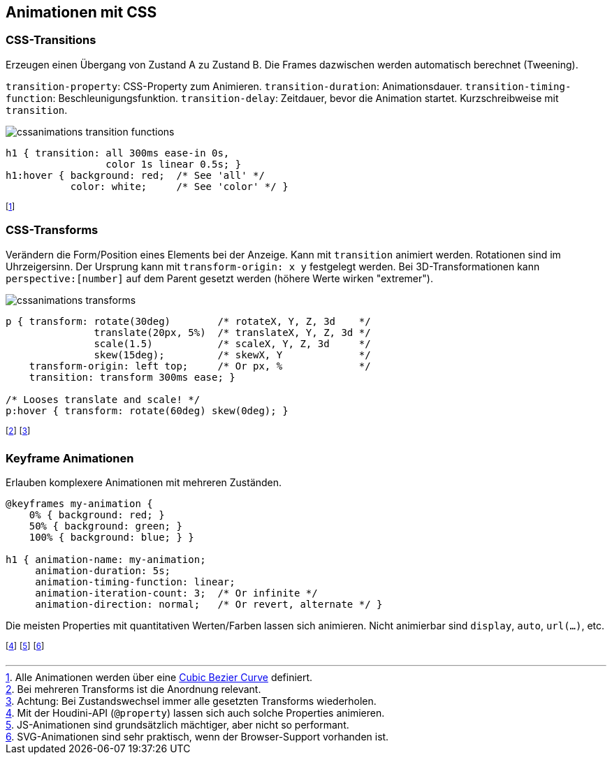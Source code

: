 == Animationen mit CSS
=== CSS-Transitions
Erzeugen einen Übergang von Zustand A zu Zustand B.
Die Frames dazwischen werden automatisch berechnet (Tweening).

`transition-property`: CSS-Property zum Animieren.
`transition-duration`: Animationsdauer.
`transition-timing-function`: Beschleunigungsfunktion.
`transition-delay`: Zeitdauer, bevor die Animation startet.
Kurzschreibweise mit `transition`.

image::cssanimations-transition-functions.png[]

[source, css]
----
h1 { transition: all 300ms ease-in 0s,
                 color 1s linear 0.5s; }
h1:hover { background: red;  /* See 'all' */
           color: white;     /* See 'color' */ }
----
footnote:[Alle Animationen werden über eine https://cubic-bezier.com/#.17,.67,.83,.67[Cubic Bezier Curve] definiert.]

=== CSS-Transforms
Verändern die Form/Position eines Elements bei der Anzeige.
Kann mit `transition` animiert werden.
Rotationen sind im Uhrzeigersinn.
Der Ursprung kann mit `transform-origin: x y` festgelegt werden.
Bei 3D-Transformationen kann `+perspective:[number]+` auf dem Parent gesetzt werden (höhere Werte wirken "extremer").

image::cssanimations-transforms.png[]

[source, css]
----
p { transform: rotate(30deg)        /* rotateX, Y, Z, 3d    */
               translate(20px, 5%)  /* translateX, Y, Z, 3d */
               scale(1.5)           /* scaleX, Y, Z, 3d     */
               skew(15deg);         /* skewX, Y             */
    transform-origin: left top;     /* Or px, %             */
    transition: transform 300ms ease; }

/* Looses translate and scale! */
p:hover { transform: rotate(60deg) skew(0deg); }
----
footnote:[Bei mehreren Transforms ist die Anordnung relevant.]
footnote:[Achtung: Bei Zustandswechsel immer alle gesetzten Transforms wiederholen.]

=== Keyframe Animationen
Erlauben komplexere Animationen mit mehreren Zuständen.

[source, css]
----
@keyframes my-animation {
    0% { background: red; }
    50% { background: green; }
    100% { background: blue; } }

h1 { animation-name: my-animation;
     animation-duration: 5s;
     animation-timing-function: linear;
     animation-iteration-count: 3;  /* Or infinite */
     animation-direction: normal;   /* Or revert, alternate */ }
----
Die meisten Properties mit quantitativen Werten/Farben lassen sich animieren.
Nicht animierbar sind `display`, `auto`, `url(...)`, etc.

footnote:[Mit der Houdini-API (`@property`) lassen sich auch solche Properties animieren.]
footnote:[JS-Animationen sind grundsätzlich mächtiger, aber nicht so performant.]
footnote:[SVG-Animationen sind sehr praktisch, wenn der Browser-Support vorhanden ist.]